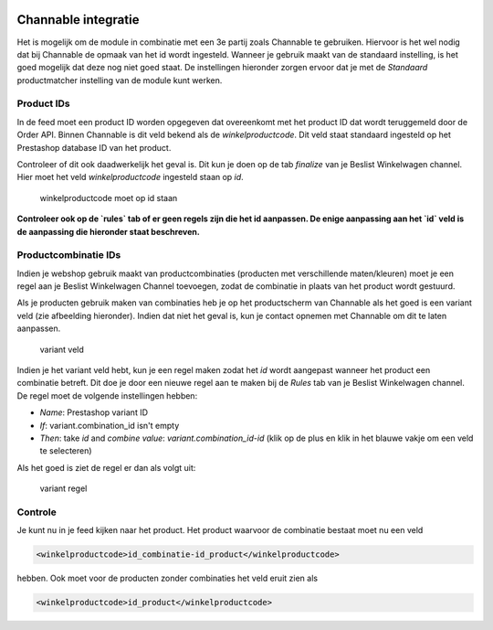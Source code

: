 .. figure:: /_static/images/logo_channable.png

Channable integratie
====================

Het is mogelijk om de module in combinatie met een 3e partij zoals Channable te gebruiken. Hiervoor is het wel nodig dat bij Channable de opmaak van het id wordt ingesteld. Wanneer je gebruik maakt van de standaard instelling, is het goed mogelijk dat deze nog niet goed staat. De instellingen hieronder zorgen ervoor dat je met de `Standaard` productmatcher instelling van de module kunt werken.

Product IDs
-----------

In de feed moet een product ID worden opgegeven dat overeenkomt met het product ID dat wordt teruggemeld door de Order API. Binnen Channable is dit veld bekend als de `winkelproductcode`. Dit veld staat standaard ingesteld op het Prestashop database ID van het product.

Controleer of dit ook daadwerkelijk het geval is. Dit kun je doen op de tab `finalize` van je Beslist Winkelwagen channel. Hier moet het veld `winkelproductcode` ingesteld staan op `id`.

.. figure:: /_static/images/winkelproductcode.png

    winkelproductcode moet op id staan

**Controleer ook op de `rules` tab of er geen regels zijn die het id aanpassen. De enige aanpassing aan het `id` veld is de aanpassing die hieronder staat beschreven.**

Productcombinatie IDs
---------------------

Indien je webshop gebruik maakt van productcombinaties (producten met verschillende maten/kleuren) moet je een regel aan je Beslist Winkelwagen Channel toevoegen, zodat de combinatie in plaats van het product wordt gestuurd.

Als je producten gebruik maken van combinaties heb je op het productscherm van Channable als het goed is een variant veld (zie afbeelding hieronder). Indien dat niet het geval is, kun je contact opnemen met Channable om dit te laten aanpassen.


.. figure:: /_static/images/variant.png

    variant veld

Indien je het variant veld hebt, kun je een regel maken zodat het `id` wordt aangepast wanneer het product een combinatie betreft. Dit doe je door een nieuwe regel aan te maken bij de `Rules` tab van je Beslist Winkelwagen channel. De regel moet de volgende instellingen hebben:

- `Name`: Prestashop variant ID
- `If`: variant.combination_id isn't empty
- `Then`: take `id` and `combine value`: `variant.combination_id`-`id` (klik op de plus en klik in het blauwe vakje om een veld te selecteren)

Als het goed is ziet de regel er dan als volgt uit:

.. figure:: /_static/images/variant_id.png

    variant regel

Controle
--------

Je kunt nu in je feed kijken naar het product. Het product waarvoor de combinatie bestaat moet nu een veld


.. sourcecode:: xml

    <winkelproductcode>id_combinatie-id_product</winkelproductcode>

hebben. Ook moet voor de producten zonder combinaties het veld eruit zien als


.. sourcecode:: xml

    <winkelproductcode>id_product</winkelproductcode>

